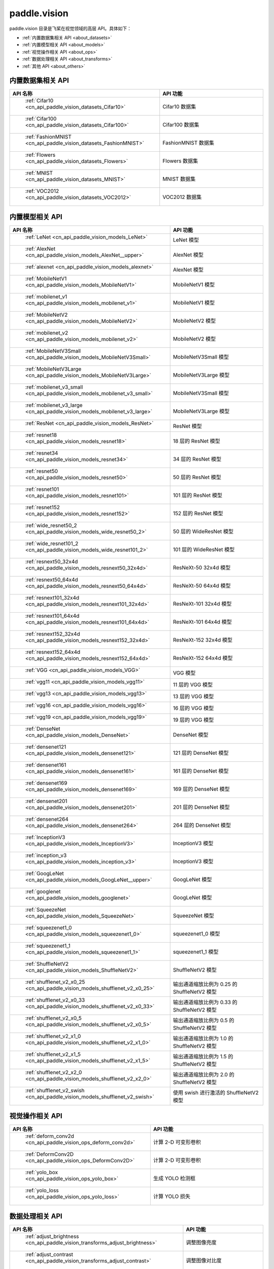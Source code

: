 .. _cn_overview_callbacks:

paddle.vision
---------------------

paddle.vision 目录是飞桨在视觉领域的高层 API。具体如下：

-  :ref:`内置数据集相关 API <about_datasets>`
-  :ref:`内置模型相关 API <about_models>`
-  :ref:`视觉操作相关 API <about_ops>`
-  :ref:`数据处理相关 API <about_transforms>`
-  :ref:`其他 API <about_others>`

.. _about_datasets:

内置数据集相关 API
::::::::::::::::::::

.. csv-table::
    :header: "API 名称", "API 功能"
    :widths: 10, 30

    " :ref:`Cifar10 <cn_api_paddle_vision_datasets_Cifar10>` ", "Cifar10 数据集"
    " :ref:`Cifar100 <cn_api_paddle_vision_datasets_Cifar100>` ", "Cifar100 数据集"
    " :ref:`FashionMNIST <cn_api_paddle_vision_datasets_FashionMNIST>` ", "FashionMNIST 数据集"
    " :ref:`Flowers <cn_api_paddle_vision_datasets_Flowers>` ", "Flowers 数据集"
    " :ref:`MNIST <cn_api_paddle_vision_datasets_MNIST>` ", "MNIST 数据集"
    " :ref:`VOC2012 <cn_api_paddle_vision_datasets_VOC2012>` ", "VOC2012 数据集"

.. _about_models:

内置模型相关 API
::::::::::::::::::::

.. csv-table::
    :header: "API 名称", "API 功能"
    :widths: 10, 30

    " :ref:`LeNet <cn_api_paddle_vision_models_LeNet>` ", "LeNet 模型"
    " :ref:`AlexNet <cn_api_paddle_vision_models_AlexNet__upper>` ", "AlexNet 模型"
    " :ref:`alexnet <cn_api_paddle_vision_models_alexnet>` ", "AlexNet 模型"
    " :ref:`MobileNetV1 <cn_api_paddle_vision_models_MobileNetV1>` ", "MobileNetV1 模型"
    " :ref:`mobilenet_v1 <cn_api_paddle_vision_models_mobilenet_v1>` ", "MobileNetV1 模型"
    " :ref:`MobileNetV2 <cn_api_paddle_vision_models_MobileNetV2>` ", "MobileNetV2 模型"
    " :ref:`mobilenet_v2 <cn_api_paddle_vision_models_mobilenet_v2>` ", "MobileNetV2 模型"
    " :ref:`MobileNetV3Small <cn_api_paddle_vision_models_MobileNetV3Small>` ", "MobileNetV3Small 模型"
    " :ref:`MobileNetV3Large <cn_api_paddle_vision_models_MobileNetV3Large>` ", "MobileNetV3Large 模型"
    " :ref:`mobilenet_v3_small <cn_api_paddle_vision_models_mobilenet_v3_small>` ", "MobileNetV3Small 模型"
    " :ref:`mobilenet_v3_large <cn_api_paddle_vision_models_mobilenet_v3_large>` ", "MobileNetV3Large 模型"
    " :ref:`ResNet <cn_api_paddle_vision_models_ResNet>` ", "ResNet 模型"
    " :ref:`resnet18 <cn_api_paddle_vision_models_resnet18>` ", "18 层的 ResNet 模型"
    " :ref:`resnet34 <cn_api_paddle_vision_models_resnet34>` ", "34 层的 ResNet 模型"
    " :ref:`resnet50 <cn_api_paddle_vision_models_resnet50>` ", "50 层的 ResNet 模型"
    " :ref:`resnet101 <cn_api_paddle_vision_models_resnet101>` ", "101 层的 ResNet 模型"
    " :ref:`resnet152 <cn_api_paddle_vision_models_resnet152>` ", "152 层的 ResNet 模型"
    " :ref:`wide_resnet50_2 <cn_api_paddle_vision_models_wide_resnet50_2>` ", "50 层的 WideResNet 模型"
    " :ref:`wide_resnet101_2 <cn_api_paddle_vision_models_wide_resnet101_2>` ", "101 层的 WideResNet 模型"
    " :ref:`resnext50_32x4d <cn_api_paddle_vision_models_resnext50_32x4d>` ", "ResNeXt-50 32x4d 模型"
    " :ref:`resnext50_64x4d <cn_api_paddle_vision_models_resnext50_64x4d>` ", "ResNeXt-50 64x4d 模型"
    " :ref:`resnext101_32x4d <cn_api_paddle_vision_models_resnext101_32x4d>` ", "ResNeXt-101 32x4d 模型"
    " :ref:`resnext101_64x4d <cn_api_paddle_vision_models_resnext101_64x4d>` ", "ResNeXt-101 64x4d 模型"
    " :ref:`resnext152_32x4d <cn_api_paddle_vision_models_resnext152_32x4d>` ", "ResNeXt-152 32x4d 模型"
    " :ref:`resnext152_64x4d <cn_api_paddle_vision_models_resnext152_64x4d>` ", "ResNeXt-152 64x4d 模型"
    " :ref:`VGG <cn_api_paddle_vision_models_VGG>` ", "VGG 模型"
    " :ref:`vgg11 <cn_api_paddle_vision_models_vgg11>` ", "11 层的 VGG 模型"
    " :ref:`vgg13 <cn_api_paddle_vision_models_vgg13>` ", "13 层的 VGG 模型"
    " :ref:`vgg16 <cn_api_paddle_vision_models_vgg16>` ", "16 层的 VGG 模型"
    " :ref:`vgg19 <cn_api_paddle_vision_models_vgg19>` ", "19 层的 VGG 模型"
    " :ref:`DenseNet <cn_api_paddle_vision_models_DenseNet>` ", "DenseNet 模型"
    " :ref:`densenet121 <cn_api_paddle_vision_models_densenet121>` ", "121 层的 DenseNet 模型"
    " :ref:`densenet161 <cn_api_paddle_vision_models_densenet161>` ", "161 层的 DenseNet 模型"
    " :ref:`densenet169 <cn_api_paddle_vision_models_densenet169>` ", "169 层的 DenseNet 模型"
    " :ref:`densenet201 <cn_api_paddle_vision_models_densenet201>` ", "201 层的 DenseNet 模型"
    " :ref:`densenet264 <cn_api_paddle_vision_models_densenet264>` ", "264 层的 DenseNet 模型"
    " :ref:`InceptionV3 <cn_api_paddle_vision_models_InceptionV3>` ", "InceptionV3 模型"
    " :ref:`inception_v3 <cn_api_paddle_vision_models_inception_v3>` ", "InceptionV3 模型"
    " :ref:`GoogLeNet <cn_api_paddle_vision_models_GoogLeNet__upper>` ", "GoogLeNet 模型"
    " :ref:`googlenet <cn_api_paddle_vision_models_googlenet>` ", "GoogLeNet 模型"
    " :ref:`SqueezeNet <cn_api_paddle_vision_models_SqueezeNet>` ", "SqueezeNet 模型"
    " :ref:`squeezenet1_0 <cn_api_paddle_vision_models_squeezenet1_0>` ", "squeezenet1_0 模型"
    " :ref:`squeezenet1_1 <cn_api_paddle_vision_models_squeezenet1_1>` ", "squeezenet1_1 模型"
    " :ref:`ShuffleNetV2 <cn_api_paddle_vision_models_ShuffleNetV2>` ", "ShuffleNetV2 模型"
    " :ref:`shufflenet_v2_x0_25 <cn_api_paddle_vision_models_shufflenet_v2_x0_25>` ", "输出通道缩放比例为 0.25 的 ShuffleNetV2 模型"
    " :ref:`shufflenet_v2_x0_33 <cn_api_paddle_vision_models_shufflenet_v2_x0_33>` ", "输出通道缩放比例为 0.33 的 ShuffleNetV2 模型"
    " :ref:`shufflenet_v2_x0_5 <cn_api_paddle_vision_models_shufflenet_v2_x0_5>` ", "输出通道缩放比例为 0.5 的 ShuffleNetV2 模型"
    " :ref:`shufflenet_v2_x1_0 <cn_api_paddle_vision_models_shufflenet_v2_x1_0>` ", "输出通道缩放比例为 1.0 的 ShuffleNetV2 模型"
    " :ref:`shufflenet_v2_x1_5 <cn_api_paddle_vision_models_shufflenet_v2_x1_5>` ", "输出通道缩放比例为 1.5 的 ShuffleNetV2 模型"
    " :ref:`shufflenet_v2_x2_0 <cn_api_paddle_vision_models_shufflenet_v2_x2_0>` ", "输出通道缩放比例为 2.0 的 ShuffleNetV2 模型"
    " :ref:`shufflenet_v2_swish <cn_api_paddle_vision_models_shufflenet_v2_swish>` ", "使用 swish 进行激活的 ShuffleNetV2 模型"


.. _about_ops:

视觉操作相关 API
::::::::::::::::::::

.. csv-table::
    :header: "API 名称", "API 功能"
    :widths: 10, 30

    " :ref:`deform_conv2d <cn_api_paddle_vision_ops_deform_conv2d>` ", "计算 2-D 可变形卷积"
    " :ref:`DeformConv2D <cn_api_paddle_vision_ops_DeformConv2D>` ", "计算 2-D 可变形卷积"
    " :ref:`yolo_box <cn_api_paddle_vision_ops_yolo_box>` ", "生成 YOLO 检测框"
    " :ref:`yolo_loss <cn_api_paddle_vision_ops_yolo_loss>` ", "计算 YOLO 损失"

.. _about_transforms:

数据处理相关 API
::::::::::::::::::::

.. csv-table::
    :header: "API 名称", "API 功能"
    :widths: 10, 30

    " :ref:`adjust_brightness <cn_api_paddle_vision_transforms_adjust_brightness>` ", "调整图像亮度"
    " :ref:`adjust_contrast <cn_api_paddle_vision_transforms_adjust_contrast>` ", "调整图像对比度"
    " :ref:`adjust_hue <cn_api_paddle_vision_transforms_adjust_hue>` ", "调整图像色调"
    " :ref:`BaseTransform <cn_api_paddle_vision_transforms_BaseTransform>` ", "图像处理的基类，用于自定义图像处理"
    " :ref:`BrightnessTransform <cn_api_paddle_vision_transforms_BrightnessTransform>` ", "调整图像亮度"
    " :ref:`center_crop <cn_api_paddle_vision_transforms_center_crop>` ", "对图像进行中心裁剪"
    " :ref:`CenterCrop <cn_api_paddle_vision_transforms_CenterCrop>` ", "对图像进行中心裁剪"
    " :ref:`ColorJitter <cn_api_paddle_vision_transforms_ColorJitter>` ", "随机调整图像的亮度，对比度，饱和度和色调"
    " :ref:`Compose <cn_api_paddle_vision_transforms_Compose>` ", "以列表的方式将数据集预处理的接口进行组合"
    " :ref:`ContrastTransform <cn_api_paddle_vision_transforms_ContrastTransform>` ", "调整图像对比度"
    " :ref:`crop <cn_api_paddle_vision_transforms_crop>` ", "对图像进行裁剪"
    " :ref:`Grayscale <cn_api_paddle_vision_transforms_Grayscale>` ", "对图像进行灰度化"
    " :ref:`hflip <cn_api_paddle_vision_transforms_hflip>` ", "水平翻转图像"
    " :ref:`HueTransform <cn_api_paddle_vision_transforms_HueTransform>` ", "调整图像色调"
    " :ref:`Normalize <cn_api_paddle_vision_transforms_Normalize__upper>` ", "对图像进行归一化"
    " :ref:`normalize <cn_api_paddle_vision_transforms_normalize>` ", "对图像进行归一化"
    " :ref:`Pad <cn_api_paddle_vision_transforms_Pad__upper>` ", "对图像进行填充"
    " :ref:`pad <cn_api_paddle_vision_transforms_pad>` ", "对图像进行填充"
    " :ref:`RandomCrop <cn_api_paddle_vision_transforms_RandomCrop>` ", "对图像随机裁剪"
    " :ref:`RandomHorizontalFlip <cn_api_paddle_vision_transforms_RandomHorizontalFlip>` ", "基于概率水平翻转图像"
    " :ref:`RandomResizedCrop <cn_api_paddle_vision_transforms_RandomResizedCrop>` ", "基于概率随机按照大小和长宽比对图像进行裁剪"
    " :ref:`RandomRotation <cn_api_paddle_vision_transforms_RandomRotation>` ", "对图像随机旋转"
    " :ref:`RandomVerticalFlip <cn_api_paddle_vision_transforms_RandomVerticalFlip>` ", "基于概率垂直翻转图像"
    " :ref:`Resize <cn_api_paddle_vision_transforms_Resize__upper>` ", "对图像调整大小"
    " :ref:`resize <cn_api_paddle_vision_transforms_resize>` ", "对图像调整大小"
    " :ref:`rotate <cn_api_paddle_vision_transforms_rotate>` ", "对图像随机旋转"
    " :ref:`SaturationTransform <cn_api_paddle_vision_transforms_SaturationTransform>` ", "调整图像饱和度"
    " :ref:`to_grayscale <cn_api_paddle_vision_transforms_to_grayscale>` ", "对图像进行灰度化"
    " :ref:`to_tensor <cn_api_paddle_vision_transforms_to_tensor>` ", "将`PIL.Image`或`numpy.ndarray`转为`paddle.Tensor`"
    " :ref:`ToTensor <cn_api_paddle_vision_transforms_ToTensor>` ", "将`PIL.Image`或`numpy.ndarray`转为`paddle.Tensor`"
    " :ref:`Transpose <cn_api_paddle_vision_transforms_Transpose>` ", "将输入的图像数据更改为目标格式"
    " :ref:`vflip <cn_api_paddle_vision_transforms_vflip>` ", "垂直翻转图像"


.. _about_others:

其他 API
::::::::::::::::::::

.. csv-table::
    :header: "API 名称", "API 功能"
    :widths: 10, 30

    " :ref:`get_image_backend <cn_api_paddle_vision_get_image_backend>` ", "获取用于加载图像的模块名称"
    " :ref:`image_load <cn_api_paddle_vision_image_load>` ", "读取一个图像"
    " :ref:`set_image_backend <cn_api_paddle_vision_set_image_backend>` ", "指定用于加载图像的后端"
